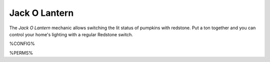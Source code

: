 ==============
Jack O Lantern
==============

The *Jack O Lantern* mechanic allows switching the lit status of pumpkins with redstone. Put a ton together and you can control your home's lighting
with a regular Redstone switch.

%CONFIG%

%PERMS%